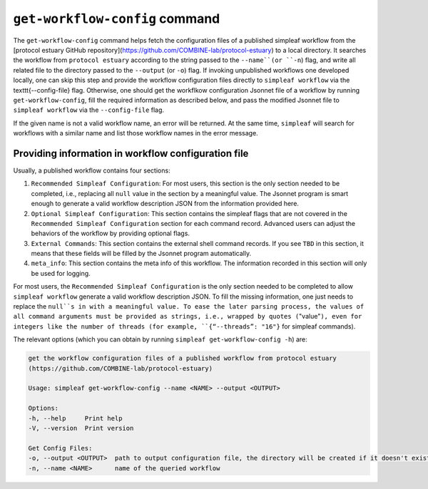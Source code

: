 .. _get workflow config:

``get-workflow-config`` command
===============================

The ``get-workflow-config`` command helps fetch the configuration files of a published simpleaf workflow from the [protocol estuary GitHub repository](https://github.com/COMBINE-lab/protocol-estuary) to a local directory.
It searches the workflow from ``protocol estuary`` according to the string passed to the ``--name``(or ``-n``) flag, and write all related file to the directory passed to the ``--output`` (or ``-o``) flag. If invoking unpublished workflows one developed locally, one can skip this step and provide the workflow configuration files directly to ``simpleaf workflow`` via the \texttt{--config-file} flag. Otherwise, one should get the workflkow configuration Jsonnet file of a workflow by running ``get-workflow-config``, fill the required information as described below, and pass the modified Jsonnet file to ``simpleaf workflow`` via the ``--config-file`` flag. 

If the given name is not a valid workflow name, an error will be returned. At the same time, ``simpleaf`` will search for workflows with a similar name and list those workflow names in the error message. 

Providing information in workflow configuration file
^^^^^^^^^^^^^^^^^^^^^^^^^^^^^^^^^^^^^^^^^^^^^^^^^^^^

Usually, a published workflow contains four sections:

1) ``Recommended Simpleaf Configuration``: For most users, this section is the only section needed to be completed, i.e., replacing all ``null`` value in the section by a meaningful value. The Jsonnet program is smart enough to generate a valid workflow description JSON from the information provided here. 
2) ``Optional Simpleaf Configuration``: This section contains the simpleaf flags that are not covered in the ``Recommended Simpleaf Configuration`` section for each command record. Advanced users can adjust the behaviors of the workflow by providing optional flags.
3) ``External Commands``: This section contains the external shell command records. If you see ``TBD`` in this section, it means that these fields will be filled by the Jsonnet program automatically. 
4) ``meta_info``: This section contains the meta info of this workflow. The information recorded in this section will only be used for logging.

For most users, the ``Recommended Simpleaf Configuration`` is the only section needed to be completed to allow ``simpleaf workflow`` generate a valid workflow description JSON. To fill the missing information, one just needs to replace the ``null``s in with a meaningful value. To ease the later parsing process, the values of all command arguments must be provided as strings, i.e., wrapped by quotes (``"value"``), even for integers like the number of threads (for example, ``{“--threads”: "16"}`` for simpleaf commands).

The relevant options (which you can obtain by running ``simpleaf get-workflow-config -h``) are:

.. code-block:: console

    get the workflow configuration files of a published workflow from protocol estuary
    (https://github.com/COMBINE-lab/protocol-estuary)

    Usage: simpleaf get-workflow-config --name <NAME> --output <OUTPUT>

    Options:
    -h, --help     Print help
    -V, --version  Print version

    Get Config Files:
    -o, --output <OUTPUT>  path to output configuration file, the directory will be created if it doesn't exist
    -n, --name <NAME>      name of the queried workflow


